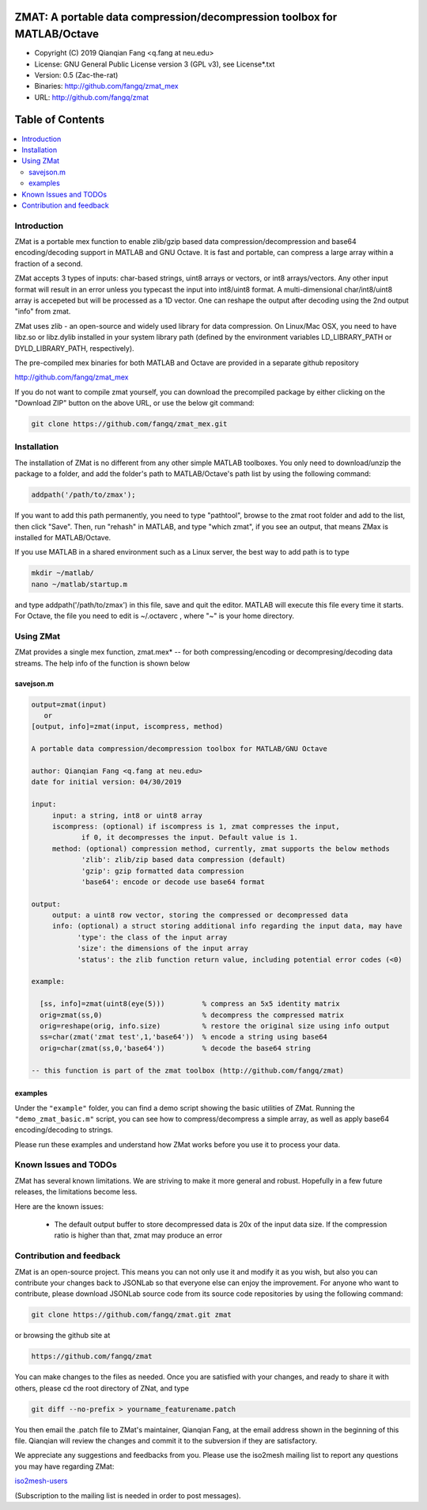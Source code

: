 ##############################################################################                                                      
  ZMAT: A portable data compression/decompression toolbox for MATLAB/Octave             
##############################################################################

* Copyright (C) 2019  Qianqian Fang <q.fang at neu.edu>
* License: GNU General Public License version 3 (GPL v3), see License*.txt
* Version: 0.5 (Zac-the-rat)
* Binaries: http://github.com/fangq/zmat_mex
* URL: http://github.com/fangq/zmat

#################
Table of Contents
#################
.. contents::
  :local:
  :depth: 3

============
Introduction
============

ZMat is a portable mex function to enable zlib/gzip based data 
compression/decompression and base64 encoding/decoding support in 
MATLAB and GNU Octave. It is fast and portable, can compress a 
large array within a fraction of a second.

ZMat accepts 3 types of inputs: char-based strings, uint8 arrays
or vectors, or int8 arrays/vectors. Any other input format will 
result in an error unless you typecast the input into int8/uint8
format. A multi-dimensional char/int8/uint8 array is accepeted
but will be processed as a 1D vector. One can reshape the output
after decoding using the 2nd output "info" from zmat.

ZMat uses zlib - an open-source and widely used library for data
compression. On Linux/Mac OSX, you need to have libz.so or libz.dylib
installed in your system library path (defined by the environment
variables LD_LIBRARY_PATH or DYLD_LIBRARY_PATH, respectively).

The pre-compiled mex binaries for both MATLAB and Octave are 
provided in a separate github repository

http://github.com/fangq/zmat_mex

If you do not want to compile zmat yourself, you can download the
precompiled package by either clicking on the "Download ZIP" button
on the above URL, or use the below git command:

.. code:: shell

    git clone https://github.com/fangq/zmat_mex.git

================
Installation
================

The installation of ZMat is no different from any other simple
MATLAB toolboxes. You only need to download/unzip the  package
to a folder, and add the folder's path to MATLAB/Octave's path list
by using the following command:

.. code:: matlab

    addpath('/path/to/zmax');

If you want to add this path permanently, you need to type "pathtool", 
browse to the zmat root folder and add to the list, then click "Save".
Then, run "rehash" in MATLAB, and type "which zmat", if you see an 
output, that means ZMax is installed for MATLAB/Octave.

If you use MATLAB in a shared environment such as a Linux server, the
best way to add path is to type 

.. code:: shell

   mkdir ~/matlab/
   nano ~/matlab/startup.m

and type addpath('/path/to/zmax') in this file, save and quit the editor.
MATLAB will execute this file every time it starts. For Octave, the file
you need to edit is ~/.octaverc , where "~" is your home directory.

================
Using ZMat
================

ZMat provides a single mex function, zmat.mex* -- for both compressing/encoding
or decompresing/decoding data streams. The help info of the function is shown
below

----------
savejson.m
----------

.. code-block:: matlab

  output=zmat(input)
     or
  [output, info]=zmat(input, iscompress, method)
 
  A portable data compression/decompression toolbox for MATLAB/GNU Octave
  
  author: Qianqian Fang <q.fang at neu.edu>
  date for initial version: 04/30/2019
 
  input:
       input: a string, int8 or uint8 array
       iscompress: (optional) if iscompress is 1, zmat compresses the input, 
              if 0, it decompresses the input. Default value is 1.
       method: (optional) compression method, currently, zmat supports the below methods
              'zlib': zlib/zip based data compression (default)
              'gzip': gzip formatted data compression
              'base64': encode or decode use base64 format
 
  output:
       output: a uint8 row vector, storing the compressed or decompressed data
       info: (optional) a struct storing additional info regarding the input data, may have
             'type': the class of the input array
             'size': the dimensions of the input array
             'status': the zlib function return value, including potential error codes (<0)
 
  example:
 
    [ss, info]=zmat(uint8(eye(5)))         % compress an 5x5 identity matrix
    orig=zmat(ss,0)                        % decompress the compressed matrix
    orig=reshape(orig, info.size)          % restore the original size using info output
    ss=char(zmat('zmat test',1,'base64'))  % encode a string using base64
    orig=char(zmat(ss,0,'base64'))         % decode the base64 string
 
  -- this function is part of the zmat toolbox (http://github.com/fangq/zmat)

---------
examples
---------

Under the ``"example"`` folder, you can find a demo script showing the 
basic utilities of ZMat. Running the ``"demo_zmat_basic.m"`` script, 
you can see how to compress/decompress a simple array, as well as apply
base64 encoding/decoding to strings.

Please run these examples and understand how ZMat works before you use
it to process your data.

=======================
Known Issues and TODOs
=======================

ZMat has several known limitations. We are striving to make it more general
and robust. Hopefully in a few future releases, the limitations become less.

Here are the known issues:

  * The default output buffer to store decompressed data is 20x of the input data size. If the compression ratio is higher than that, zmat may produce an error

==========================
Contribution and feedback
==========================

ZMat is an open-source project. This means you can not only use it and modify
it as you wish, but also you can contribute your changes back to JSONLab so
that everyone else can enjoy the improvement. For anyone who want to contribute,
please download JSONLab source code from its source code repositories by using the
following command:


.. code:: shell

      git clone https://github.com/fangq/zmat.git zmat

or browsing the github site at

.. code:: shell

      https://github.com/fangq/zmat
 

You can make changes to the files as needed. Once you are satisfied with your
changes, and ready to share it with others, please cd the root directory of 
ZNat, and type

.. code:: shell

      git diff --no-prefix > yourname_featurename.patch
 

You then email the .patch file to ZMat's maintainer, Qianqian Fang, at
the email address shown in the beginning of this file. Qianqian will review 
the changes and commit it to the subversion if they are satisfactory.

We appreciate any suggestions and feedbacks from you. Please use the iso2mesh
mailing list to report any questions you may have regarding ZMat:

`iso2mesh-users <https://groups.google.com/forum/#!forum/iso2mesh-users>`_

(Subscription to the mailing list is needed in order to post messages).
